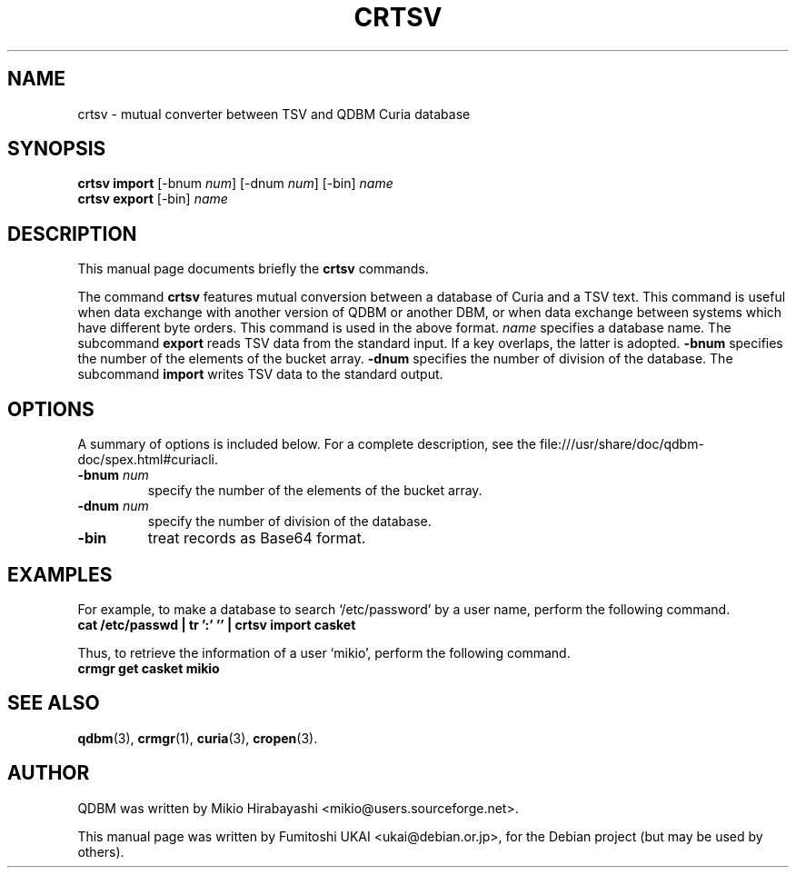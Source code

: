 .\"                                      Hey, EMACS: -*- nroff -*-
.\" First parameter, NAME, should be all caps
.\" Second parameter, SECTION, should be 1-8, maybe w/ subsection
.\" other parameters are allowed: see man(7), man(1)
.TH CRTSV 1 "2005-05-23" "Man Page" "Quick Database Manager"
.\" Please adjust this date whenever revising the manpage.
.\"
.\" Some roff macros, for reference:
.\" .nh        disable hyphenation
.\" .hy        enable hyphenation
.\" .ad l      left justify
.\" .ad b      justify to both left and right margins
.\" .nf        disable filling
.\" .fi        enable filling
.\" .br        insert line break
.\" .sp <n>    insert n+1 empty lines
.\" for manpage-specific macros, see man(7)
.SH NAME
crtsv \- mutual converter between TSV and QDBM Curia database
.SH SYNOPSIS
.B crtsv import
.RI "[-bnum " num "] [-dnum " num "] [-bin] " name
.br
.B crtsv export
.RI "[-bin] " name
.SH DESCRIPTION
This manual page documents briefly the
.B crtsv
commands.
.PP
.\" TeX users may be more comfortable with the \fB<whatever>\fP and
.\" \fI<whatever>\fP escape sequences to invode bold face and italics,
.\" respectively.

The command \fBcrtsv\fP features mutual conversion between a database
of Curia and a TSV text. This command is useful when data exchange
with another version of QDBM or another DBM, or when data exchange
between systems which have different byte orders. This command is used
in the above format. \fIname\fP specifies a database name. The
subcommand \fBexport\fP reads TSV data from the standard input.  If a key
overlaps, the latter is adopted. \fB-bnum\fP specifies the number of the
elements of the bucket array. \fB-dnum\fP specifies the number of division
of the database. The subcommand \fBimport\fP writes TSV data to the
standard output.
.SH OPTIONS
A summary of options is included below.
For a complete description, see the
file:///usr/share/doc/qdbm-doc/spex.html#curiacli.
.TP
.BI "\-bnum " num
specify the number of the elements of the bucket array.
.TP
.BI "\-dnum " num
specify the number of division of the database.
.TP
.B \-bin
treat records as Base64 format.
.SH EXAMPLES
For example, to make a
database to search `/etc/password' by a user name, perform the following
command.
.br
\fB    cat /etc/passwd | tr ':' '\t' | crtsv import casket\fP
.br
.PP
Thus, to retrieve the information of a user `mikio', perform the following
command.
.br
\fB    crmgr get casket mikio\fP
.br
.SH SEE ALSO
.BR qdbm (3),
.BR crmgr (1),
.BR curia (3),
.BR cropen (3).
.SH AUTHOR
QDBM was written by Mikio Hirabayashi <mikio@users.sourceforge.net>.
.PP
This manual page was written by Fumitoshi UKAI <ukai@debian.or.jp>,
for the Debian project (but may be used by others).
